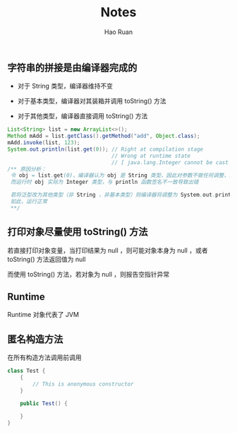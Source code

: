 #+TITLE:     Notes
#+AUTHOR:    Hao Ruan
#+EMAIL:     ruanhao1116@gmail.com
#+LANGUAGE:  en
#+LINK_HOME: http://www.github.com/ruanhao
#+HTML_HEAD: <link rel="stylesheet" type="text/css" href="../css/style.css" />
#+OPTIONS:   H:2 num:nil \n:nil @:t ::t |:t ^:{} _:{} *:t TeX:t LaTeX:t
#+STARTUP:   showall

** 字符串的拼接是由编译器完成的

+ 对于 String 类型，编译器维持不变

+ 对于基本类型，编译器对其装箱并调用 toString() 方法

+ 对于其他类型，编译器直接调用 toString() 方法

#+BEGIN_SRC java
  List<String> list = new ArrayList<>();
  Method mAdd = list.getClass().getMethod("add", Object.class);
  mAdd.invoke(list, 123);
  System.out.println(list.get(0)); // Right at compilation stage
                                   // Wrong at runtime state
                                   // [ java.lang.Integer cannot be cast to java.lang.String ]
  /** 原因分析：
   令 obj = list.get(0)，编译器认为 obj 是 String 类型，因此对参数不做任何调整，运行时直接调用 System.out.println(obj)
   而运行时 obj 实际为 Integer 类型，与 println 函数签名不一致导致出错

   若将泛型改为其他类型（非 String ，非基本类型）则编译器将调整为 System.out.println(obj.toString)
   如此，运行正常
   **/
#+END_SRC


** 打印对象尽量使用 toString() 方法

若直接打印对象变量，当打印结果为 null ，则可能对象本身为 null ，或者 toString() 方法返回值为 null

而使用 toString() 方法，若对象为 null ，则报告空指针异常


** Runtime

Runtime 对象代表了 JVM

** 匿名构造方法

在所有构造方法调用前调用

#+BEGIN_SRC java
class Test {
    {
        // This is anonymous constructor
    }

    public Test() {

    }
}
#+END_SRC
